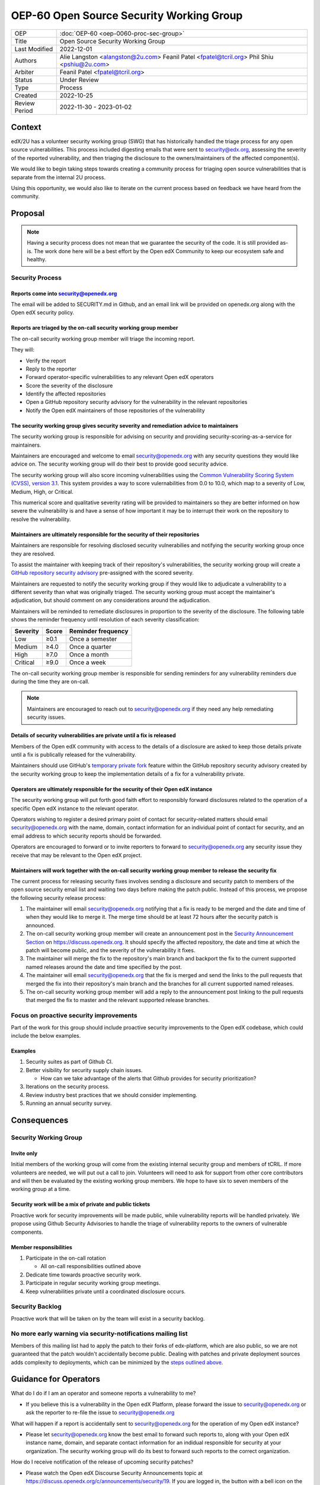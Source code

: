 OEP-60 Open Source Security Working Group
#########################################

+-----------------+--------------------------------------------------------+
| OEP             | :doc:`OEP-60 <oep-0060-proc-sec-group>`                |
+-----------------+--------------------------------------------------------+
| Title           | Open Source Security Working Group                     |
+-----------------+--------------------------------------------------------+
| Last Modified   | 2022-12-01                                             |
+-----------------+--------------------------------------------------------+
| Authors         | Alie Langston <alangston@2u.com>                       |
|                 | Feanil Patel <fpatel@tcril.org>                        |
|                 | Phil Shiu <pshiu@2u.com>                               |
+-----------------+--------------------------------------------------------+
| Arbiter         | Feanil Patel <fpatel@tcril.org>                        |
+-----------------+--------------------------------------------------------+
| Status          | Under Review                                           |
+-----------------+--------------------------------------------------------+
| Type            | Process                                                |
+-----------------+--------------------------------------------------------+
| Created         | 2022-10-25                                             |
+-----------------+--------------------------------------------------------+
| Review Period   | 2022-11-30 - 2023-01-02                                |
+-----------------+--------------------------------------------------------+

Context
*******
edX/2U has a volunteer security working group (SWG) that has historically handled the triage process for any open
source vulnerabilities. This process included digesting emails that were sent to security@edx.org, assessing the
severity of the reported vulnerability, and then triaging the disclosure to the owners/maintainers of the affected
component(s).

We would like to begin taking steps towards creating a community process for triaging open source vulnerabilities
that is separate from the internal 2U process.

Using this opportunity, we would also like to iterate on the current process based on feedback we have heard from the
community.

Proposal
********
.. note::

   Having a security process does not mean that we guarantee the security of the code.  It is still provided as-is.
   The work done here will be a best effort by the Open edX Community to keep our ecosystem safe and healthy.

Security Process
================

Reports come into security@openedx.org
--------------------------------------
The email will be added to SECURITY.md in Github, and an email link will be provided on openedx.org along with the Open edX
security policy.

Reports are triaged by the on-call security working group member
----------------------------------------------------------------
The on-call security working group member will triage the incoming report.

They will:

* Verify the report
* Reply to the reporter
* Forward operator-specific vulnerabilities to any relevant Open edX operators
* Score the severity of the disclosure
* Identify the affected repositories
* Open a GitHub repository security advisory for the vulnerability in the relevant repositories
* Notify the Open edX maintainers of those repositories of the vulnerability

The security working group gives security severity and remediation advice to maintainers
----------------------------------------------------------------------------------------
The security working group is responsible for advising on security and providing security-scoring-as-a-service for maintainers.

Maintainers are encouraged and welcome to email security@openedx.org with any security questions they would like advice on. The security working group will do their best to provide good security advice.

The security working group will also score incoming vulnerabilities using the `Common Vulnerability Scoring System (CVSS), version 3.1`_. This system provides a way to score vulernabilities from 0.0 to 10.0, which map to a severity of Low, Medium, High, or Critical.

This numerical score and qualitative severity rating will be provided to maintainers so they are better informed on how severe the vulnerability is and have a sense of how important it may be to interrupt their work on the repository to resolve the vulnerability.

.. _Common Vulnerability Scoring System (CVSS), version 3.1: https://www.first.org/cvss/v3.1/specification-document

Maintainers are ultimately responsible for the security of their repositories
-----------------------------------------------------------------------------
Maintainers are responsible for resolving disclosed security vulnerabilies and notifying the security working group once they are resolved.

To assist the maintainer with keeping track of their repository's vulnerabilities, the security working group will create a `GitHub repository security advisory`_ pre-assigned with the scored severity.

Maintainers are requested to notify the security working group if they would like to adjudicate a vulnerability to a different severity than what was originally triaged. The security working group must accept the maintainer's adjudication, but should comment on any considerations around the adjudication.

Maintainers will be reminded to remediate disclosures in proportion to the severity of the disclosure. The following table shows the reminder frequency until resolution of each severity classification:

========    =====   ==================
Severity    Score   Reminder frequency
========    =====   ==================
Low         ≥0.1    Once a semester
Medium      ≥4.0    Once a quarter
High        ≥7.0    Once a month
Critical    ≥9.0    Once a week
========    =====   ==================

The on-call security working group member is responsible for sending reminders for any vulnerability reminders due during the time they are on-call.

.. note::

    Maintainers are encouraged to reach out to security@openedx.org if they need any help remediating security issues.

.. _GitHub repository security advisory: https://docs.github.com/en/code-security/security-advisories/repository-security-advisories/creating-a-repository-security-advisory

Details of security vulnerabilities are private until a fix is released
-----------------------------------------------------------------------
Members of the Open edX community with access to the details of a disclosure are asked to keep those details private until a fix is publically released for the vulnerability.

Maintainers should use GitHub's `temporary private fork`_ feature within the GitHub repository security advisory created by the security working group to keep the implementation details of a fix for a vulnerability private.

.. _temporary private fork: https://docs.github.com/en/code-security/security-advisories/repository-security-advisories/collaborating-in-a-temporary-private-fork-to-resolve-a-repository-security-vulnerability

Operators are ultimately responsible for the security of their Open edX instance
--------------------------------------------------------------------------------
The security working group will put forth good faith effort to responsibly forward disclosures related to the operation of a specific Open edX instance to the relevant operator.

Operators wishing to register a desired primary point of contact for security-related matters should email security@openedx.org with the name, domain, contact information for an individual point of contact for security, and an email address to which security reports should be forwarded.

Operators are encouraged to forward or to invite reporters to forward to security@openedx.org any security issue they receive that may be relevant to the Open edX project.

.. _security-releases:

Maintainers will work together with the on-call security working group member to release the security fix
---------------------------------------------------------------------------------------------------------
The current process for releasing security fixes involves sending a disclosure and security patch to members of the
open source security email list and waiting two days before making the patch public.  Instead of this process, we
propose the following security release process:

#. The maintainer will email security@openedx.org notifying that a fix is ready to be merged and the date and time of when they would like to merge it. The merge time should be at least 72 hours after the security patch is announced.

#. The on-call security working group member will create an announcement post in the `Security Announcement Section`_ on https://discuss.openedx.org. It should specify the affected repository, the date and time at which the patch will become public, and the severity of the vulnerability it fixes.

#. The maintainer will merge the fix to the repository's main branch and backport the fix to the current supported named releases around the date and time specified by the post.

#. The maintainer will email security@openedx.org that the fix is merged and send the links to the pull requests that merged the fix into their repository's main branch and the branches for all current supported named releases.

#.  The on-call security working group member will add a reply to the announcement post linking to the pull requests that merged the fix to master and the relevant supported release branches.

.. _Security Announcement Section: https://discuss.openedx.org/c/announcements/security/19


Focus on proactive security improvements
========================================
Part of the work for this group should include proactive security improvements to the Open edX codebase, which could
include the below examples.

Examples
--------
#. Security suites as part of Github CI.
#. Better visibility for security supply chain issues.

   * How can we take advantage of the alerts that Github provides for security prioritization?
#. Iterations on the security process.
#. Review industry best practices that we should consider implementing.
#. Running an annual security survey.


Consequences
************


Security Working Group
======================

Invite only
-----------
Initial members of the working group will come from the existing internal security group and members of tCRIL. If more
volunteers are needed, we will put out a call to join. Volunteers will need to ask for support from other core contributors
and will then be evaluated by the existing working group members. We hope to have six to seven members of the working
group at a time.

Security work will be a mix of private and public tickets
---------------------------------------------------------
Proactive work for security improvements will be made public, while vulnerability reports will be handled privately.
We propose using Github Security Advisories to handle the triage of vulnerability reports to the owners of
vulnerable components.

Member responsibilities
-----------------------
#. Participate in the on-call rotation

   * All on-call responsibilities outlined above
#. Dedicate time towards proactive security work.
#. Participate in regular security working group meetings.
#. Keep vulnerabilities private until a coordinated disclosure occurs.


Security Backlog
================
Proactive work that will be taken on by the team will exist in a security backlog.


No more early warning via security-notifications mailing list
=============================================================
Members of this mailing list had to apply the patch to their forks of edx-platform, which are also public, so we
are not guaranteed that the patch wouldn't accidentally become public. Dealing with patches and private deployment
sources adds complexity to deployments, which can be minimized by the `steps outlined above`_.

.. _steps outlined above: `security-releases`_


Guidance for Operators
**********************
What do I do if I am an operator and someone reports a vulnerability to me?

* If you believe this is a vulnerability in the Open edX Platform, please forward the issue to security@openedx.org
  or ask the reporter to re-file the issue to security@openedx.org

What will happen if a report is accidentally sent to security@openedx.org for the operation of my Open edX instance?

* Please let security@openedx.org know the best email to forward such reports to, along with your Open edX instance name, domain, and separate contact information for an indidual responsible for security at your organization. The security working group will do its best to forward such reports to the correct organization.

How do I receive notification of the release of upcoming security patches?

* Please watch the Open edX Discourse Security Announcements topic at https://discuss.openedx.org/c/announcements/security/19. If you are logged in, the button with a bell icon on the top right corner above the topic list will let you customize how you are notified of security announcements.


Change History
**************

2022-12-01
==========

* Updated the announcement plan to use discourse instead of the mailing list.
* Cosmetic Changes

2022-10-24
==========

* Document created
* `Pull request #401 <https://github.com/openedx/open-edx-proposals/pull/401>`_
